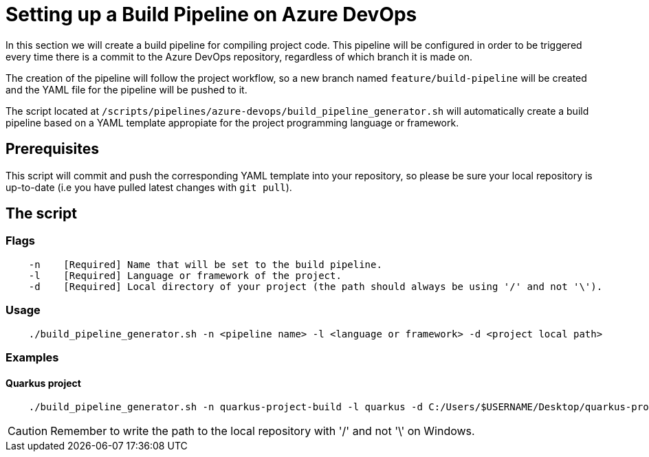 = Setting up a Build Pipeline on Azure DevOps

In this section we will create a build pipeline for compiling project code. This pipeline will be configured in order to be triggered every time there is a commit to the Azure DevOps repository, regardless of which branch it is made on.

The creation of the pipeline will follow the project workflow, so a new branch named `feature/build-pipeline` will be created and the YAML file for the pipeline will be pushed to it.

The script located at `/scripts/pipelines/azure-devops/build_pipeline_generator.sh` will automatically create a build pipeline based on a YAML template appropiate for the project programming language or framework.

== Prerequisites

This script will commit and push the corresponding YAML template into your repository, so please be sure your local repository is up-to-date (i.e you have pulled latest changes with `git pull`).

== The script

=== Flags
```
    -n    [Required] Name that will be set to the build pipeline.
    -l    [Required] Language or framework of the project.
    -d    [Required] Local directory of your project (the path should always be using '/' and not '\'). 
```

=== Usage

```
    ./build_pipeline_generator.sh -n <pipeline name> -l <language or framework> -d <project local path>
```

=== Examples

==== Quarkus project

```
    ./build_pipeline_generator.sh -n quarkus-project-build -l quarkus -d C:/Users/$USERNAME/Desktop/quarkus-project
```
CAUTION: Remember to write the path to the local repository with '/' and not '\' on Windows.
